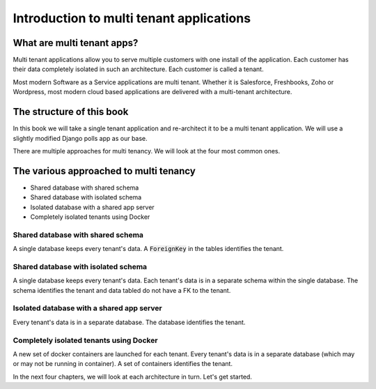 Introduction to multi tenant applications
====================================================



What are multi tenant apps?
++++++++++++++++++++++++++++


Multi tenant applications allow you to serve multiple customers with one install of the application. Each customer has their data completely isolated in such an architecture. Each customer is called a tenant.

Most modern Software as a Service applications are multi tenant. Whether it is Salesforce, Freshbooks, Zoho or Wordpress, most modern cloud based applications are delivered with a multi-tenant architecture.


The structure of this book
++++++++++++++++++++++++++++

In this book we will take a single tenant application and re-architect it to be a multi tenant application. We will use a slightly modified Django polls app as our base.

There are multiple approaches for multi tenancy. We will look at the four most common ones.


The various approached to multi tenancy
++++++++++++++++++++++++++++++++++++++++++++++++++++++++

- Shared database with shared schema
- Shared database with isolated schema
- Isolated database with a shared app server
- Completely isolated tenants using Docker

Shared database with shared schema
---------------------------------------

A single database keeps every tenant's data. A :code:`ForeignKey` in the tables identifies the tenant.

Shared database with isolated schema
---------------------------------------

A single database keeps every tenant's data. Each tenant's data is in a separate schema within the single database. The schema identifies the tenant and data tabled do not have a FK to the tenant.


Isolated database with a shared app server
----------------------------------------------

Every tenant's data is in a separate database. The database identifies the tenant.


Completely isolated tenants using Docker
------------------------------------------

A new set of docker containers are launched for each tenant. Every tenant's data is in a separate database (which may or may not be running in container). A set of containers identifies the tenant.

In the next four chapters, we will look at each architecture in turn. Let's get started.
